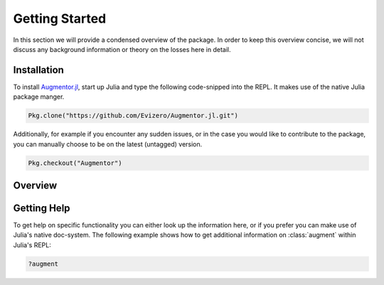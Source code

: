 Getting Started
=================

In this section we will provide a condensed overview of the
package. In order to keep this overview concise, we will not
discuss any background information or theory on the losses here
in detail.

Installation
--------------

To install `Augmentor.jl
<https://github.com/Evizero/Augmentor.jl>`_, start up Julia
and type the following code-snipped into the REPL. It makes use
of the native Julia package manger.

.. code-block:: julia

   Pkg.clone("https://github.com/Evizero/Augmentor.jl.git")

Additionally, for example if you encounter any sudden issues,
or in the case you would like to contribute to the package,
you can manually choose to be on the latest (untagged) version.

.. code-block:: julia

   Pkg.checkout("Augmentor")

Overview
---------

Getting Help
-------------

To get help on specific functionality you can either look up the
information here, or if you prefer you can make use of Julia's
native doc-system.
The following example shows how to get additional information
on :class:`augment` within Julia's REPL:

.. code-block:: julia

    ?augment
